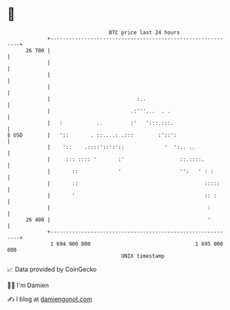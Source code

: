 * 👋

#+begin_example
                                    BTC price last 24 hours                    
                +------------------------------------------------------------+ 
         26 700 |                                                            | 
                |                                                            | 
                |                                                            | 
                |                                                            | 
                |                            :..                             | 
                |                          .:'''...  . .                     | 
                |   :           ..         :'   ':::.:::.                    | 
   $ USD        |   '::       . ::....: .:::        :'::':                   | 
                |    '::    .::::'::':'::             '  ':.. ..             | 
                |     ::: :::: '       :'                  ::.::::.          | 
                |       ::             '                   '':   ' : :       | 
                |       ::                                         :::::     | 
                |       '                                          :: :      | 
                |                                                   :        | 
         26 400 |                                                   '        | 
                +------------------------------------------------------------+ 
                 1 694 900 000                                  1 695 000 000  
                                        UNIX timestamp                         
#+end_example
📈 Data provided by CoinGecko

🧑‍💻 I'm Damien

✍️ I blog at [[https://www.damiengonot.com][damiengonot.com]]
